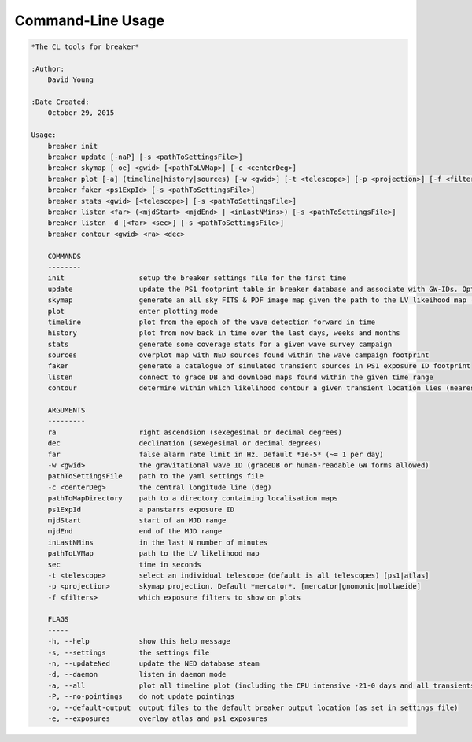 Command-Line Usage
==================

.. code-block:: bash 
   
    
    *The CL tools for breaker*
    
    :Author:
        David Young
    
    :Date Created:
        October 29, 2015
    
    Usage:
        breaker init
        breaker update [-naP] [-s <pathToSettingsFile>]
        breaker skymap [-oe] <gwid> [<pathToLVMap>] [-c <centerDeg>]
        breaker plot [-a] (timeline|history|sources) [-w <gwid>] [-t <telescope>] [-p <projection>] [-f <filters>] [-s <pathToSettingsFile>]
        breaker faker <ps1ExpId> [-s <pathToSettingsFile>]
        breaker stats <gwid> [<telescope>] [-s <pathToSettingsFile>]
        breaker listen <far> (<mjdStart> <mjdEnd> | <inLastNMins>) [-s <pathToSettingsFile>]
        breaker listen -d [<far> <sec>] [-s <pathToSettingsFile>]
        breaker contour <gwid> <ra> <dec> 
    
        COMMANDS
        --------
        init                  setup the breaker settings file for the first time
        update                update the PS1 footprint table in breaker database and associate with GW-IDs. Optionally download overlapping NED source and also add to the database
        skymap                generate an all sky FITS & PDF image map given the path to the LV likeihood map (Meractor and Mollweide projections respectively)
        plot                  enter plotting mode
        timeline              plot from the epoch of the wave detection forward in time
        history               plot from now back in time over the last days, weeks and months
        stats                 generate some coverage stats for a given wave survey campaign
        sources               overplot map with NED sources found within the wave campaign footprint
        faker                 generate a catalogue of simulated transient sources in PS1 exposure ID footprint
        listen                connect to grace DB and download maps found within the given time range
        contour               determine within which likelihood contour a given transient location lies (nearest 10%)
    
        ARGUMENTS
        ---------
        ra                    right ascendsion (sexegesimal or decimal degrees)
        dec                   declination (sexegesimal or decimal degrees)
        far                   false alarm rate limit in Hz. Default *1e-5* (~= 1 per day)
        -w <gwid>             the gravitational wave ID (graceDB or human-readable GW forms allowed)
        pathToSettingsFile    path to the yaml settings file
        -c <centerDeg>        the central longitude line (deg)
        pathToMapDirectory    path to a directory containing localisation maps
        ps1ExpId              a panstarrs exposure ID
        mjdStart              start of an MJD range
        mjdEnd                end of the MJD range
        inLastNMins           in the last N number of minutes
        pathToLVMap           path to the LV likelihood map
        sec                   time in seconds
        -t <telescope>        select an individual telescope (default is all telescopes) [ps1|atlas]
        -p <projection>       skymap projection. Default *mercator*. [mercator|gnomonic|mollweide]
        -f <filters>          which exposure filters to show on plots
    
        FLAGS
        -----
        -h, --help            show this help message
        -s, --settings        the settings file
        -n, --updateNed       update the NED database steam
        -d, --daemon          listen in daemon mode
        -a, --all             plot all timeline plot (including the CPU intensive -21-0 days and all transients/footprints plots)
        -P, --no-pointings    do not update pointings 
        -o, --default-output  output files to the default breaker output location (as set in settings file)
        -e, --exposures       overlay atlas and ps1 exposures
    
    
